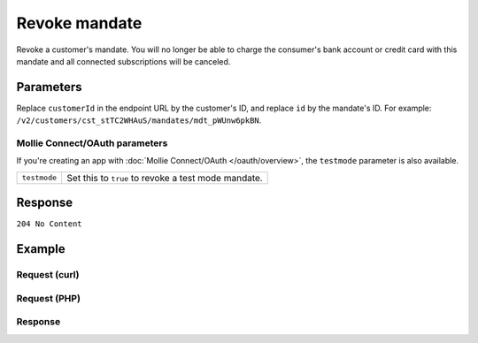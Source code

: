 Revoke mandate
==============
.. api-name:: Mandates API
   :version: 2

.. endpoint::
   :method: DELETE
   :url: https://api.mollie.com/v2/customers/*customerId*/mandates/*id*

.. authentication::
   :api_keys: true
   :organization_access_tokens: true
   :oauth: true

Revoke a customer's mandate. You will no longer be able to charge the consumer's bank account or credit card with this
mandate and all connected subscriptions will be canceled.

Parameters
----------
Replace ``customerId`` in the endpoint URL by the customer's ID, and replace ``id`` by the mandate's ID. For example:
``/v2/customers/cst_stTC2WHAuS/mandates/mdt_pWUnw6pkBN``.

Mollie Connect/OAuth parameters
^^^^^^^^^^^^^^^^^^^^^^^^^^^^^^^
If you're creating an app with :doc:`Mollie Connect/OAuth </oauth/overview>`, the ``testmode`` parameter is also
available.

.. list-table::
   :widths: auto

   * - ``testmode``

       .. type:: boolean
          :required: false

     - Set this to ``true`` to revoke a test mode mandate.

Response
--------
``204 No Content``

Example
-------

Request (curl)
^^^^^^^^^^^^^^
.. code-block:: bash
   :linenos:

   curl -X DELETE https://api.mollie.com/v2/customers/cst_stTC2WHAuS/mandates/mdt_pWUnw6pkBN \
      -H "Authorization: Bearer test_dHar4XY7LxsDOtmnkVtjNVWXLSlXsM"

Request (PHP)
^^^^^^^^^^^^^
.. code-block:: php
   :linenos:

    <?php
    $mollie = new \Mollie\Api\MollieApiClient();
    $mollie->setApiKey("test_dHar4XY7LxsDOtmnkVtjNVWXLSlXsM");
    $customer = $mollie->customers->get("cst_stTC2WHAuS");
    $mandate = $customer->getMandate("mdt_pWUnw6pkBN");
    $mandate->revoke();

Response
^^^^^^^^
.. code-block:: http
   :linenos:

   HTTP/1.1 204 No Content
